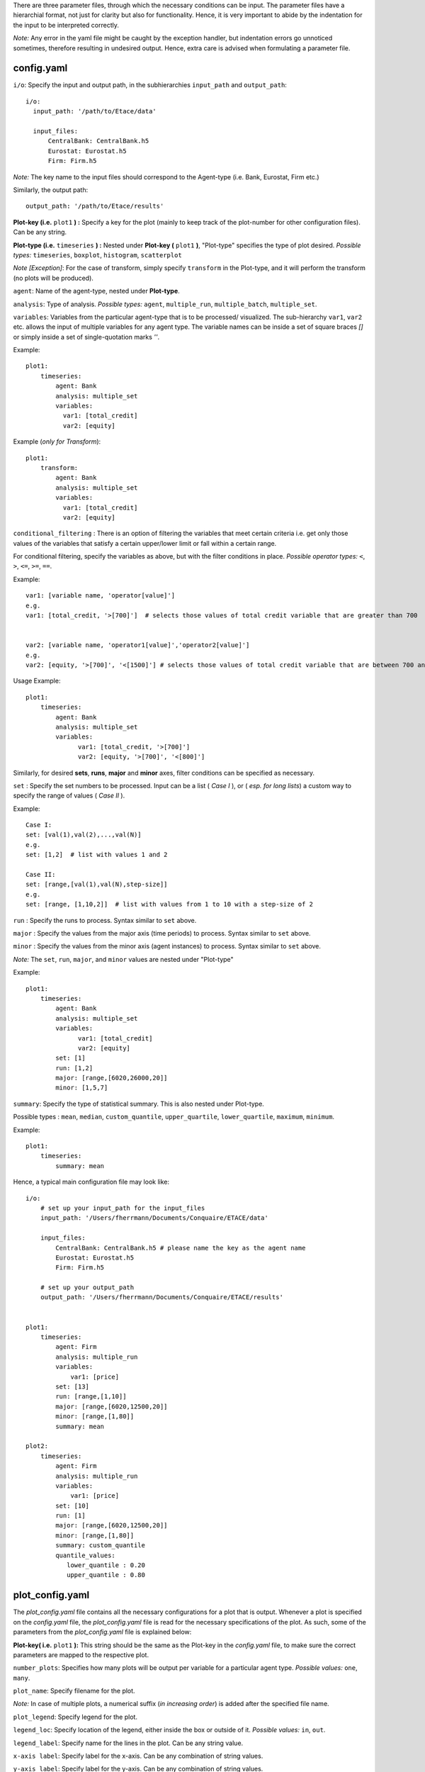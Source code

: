 There are three parameter files, through which the necessary conditions can be input. The parameter files have a
hierarchial format, not just for clarity but also for functionality. Hence, it is very important to abide by the
indentation for the input to be interpreted correctly.

*Note:* Any error in the yaml file might be caught by the exception handler, but indentation errors go unnoticed
sometimes, therefore resulting in undesired output. Hence, extra care is advised when formulating a parameter file.

config.yaml
~~~~~~~~~

``i/o``: Specify the input and output path, in the subhierarchies ``input_path`` and ``output_path``::

  i/o:
    input_path: '/path/to/Etace/data'

    input_files:
        CentralBank: CentralBank.h5
        Eurostat: Eurostat.h5
        Firm: Firm.h5

*Note:* The key name to the input files should correspond to the Agent-type (i.e. Bank, Eurostat, Firm etc.)

Similarly, the output path::

    output_path: '/path/to/Etace/results'


**Plot-key (i.e.** ``plot1`` **) :** Specify a key for the plot (mainly to keep track of the plot-number for other configuration files). Can be any string.


**Plot-type (i.e.** ``timeseries`` **) :** Nested under **Plot-key (** ``plot1`` **)**, "Plot-type" specifies the type of plot desired. *Possible types:* ``timeseries``, ``boxplot``, ``histogram``, ``scatterplot``


*Note [Exception]*: For the case of transform, simply specify ``transform`` in the Plot-type, and it will perform the transform (no plots will be produced).



``agent``: Name of the agent-type, nested under **Plot-type**.

``analysis``: Type of analysis. *Possible types:*  ``agent``, ``multiple_run``, ``multiple_batch``, ``multiple_set``.

``variables``: Variables from the particular agent-type that is to be processed/ visualized. The sub-hierarchy ``var1``, ``var2`` etc. allows
the input of multiple variables for any agent type. The variable names can be inside a set of square braces *[]* or simply inside a set of single-quotation marks *''*.


Example::

    plot1:
        timeseries:
            agent: Bank
            analysis: multiple_set
            variables:
              var1: [total_credit]
              var2: [equity]


Example (*only for Transform*)::

    plot1:
        transform:
            agent: Bank
            analysis: multiple_set
            variables:
              var1: [total_credit]
              var2: [equity]



``conditional_filtering`` : There is an option of filtering the variables that meet certain criteria i.e.
get only those values of the variables that satisfy a certain upper/lower limit or fall within a certain range.

For conditional filtering, specify the variables as above, but with the filter conditions in place. *Possible operator types:* ``<``, ``>``, ``<=``, ``>=``, ``==``.

Example::

    var1: [variable name, 'operator[value]']
    e.g.
    var1: [total_credit, '>[700]']  # selects those values of total credit variable that are greater than 700


    var2: [variable name, 'operator1[value]','operator2[value]']
    e.g.
    var2: [equity, '>[700]', '<[1500]'] # selects those values of total credit variable that are between 700 and 1500


Usage Example::

    plot1:
        timeseries:
            agent: Bank
            analysis: multiple_set
            variables:
                  var1: [total_credit, '>[700]']
                  var2: [equity, '>[700]', '<[800]']




Similarly, for desired **sets**, **runs**, **major** and **minor** axes, filter conditions can be specified as necessary.

``set`` : Specify the set numbers to be processed. Input can be a list ( *Case I* ), or ( *esp. for long lists*) a custom way
to specify the range of values ( *Case II* ).

Example::

    Case I:
    set: [val(1),val(2),...,val(N)]
    e.g.
    set: [1,2]  # list with values 1 and 2

    Case II:
    set: [range,[val(1),val(N),step-size]]
    e.g.
    set: [range, [1,10,2]]  # list with values from 1 to 10 with a step-size of 2


``run`` : Specify the runs to process. Syntax similar to ``set`` above.

``major`` : Specify the values from the major axis (time periods) to process. Syntax similar to ``set`` above.

``minor`` : Specify the values from the minor axis (agent instances) to process. Syntax similar to ``set`` above.

*Note:* The ``set``, ``run``, ``major``, and ``minor`` values are nested under "Plot-type"

Example::

    plot1:
        timeseries:
            agent: Bank
            analysis: multiple_set
            variables:
                  var1: [total_credit]
                  var2: [equity]
            set: [1]
            run: [1,2]
            major: [range,[6020,26000,20]]
            minor: [1,5,7]


``summary``: Specify the type of statistical summary. This is also nested under Plot-type.

Possible types : ``mean``, ``median``, ``custom_quantile``, ``upper_quartile``, ``lower_quartile``, ``maximum``, ``minimum``.


Example::

    plot1:
        timeseries:
            summary: mean


Hence, a typical main configuration file may look like::

    i/o:
        # set up your input_path for the input_files
        input_path: '/Users/fherrmann/Documents/Conquaire/ETACE/data'

        input_files:
            CentralBank: CentralBank.h5 # please name the key as the agent name
            Eurostat: Eurostat.h5
            Firm: Firm.h5

        # set up your output_path
        output_path: '/Users/fherrmann/Documents/Conquaire/ETACE/results'


    plot1:
        timeseries:
            agent: Firm
            analysis: multiple_run
            variables:
                var1: [price]
            set: [13]
            run: [range,[1,10]]
            major: [range,[6020,12500,20]]
            minor: [range,[1,80]]
            summary: mean

    plot2:
        timeseries:
            agent: Firm
            analysis: multiple_run
            variables:
                var1: [price]
            set: [10]
            run: [1]
            major: [range,[6020,12500,20]]
            minor: [range,[1,80]]
            summary: custom_quantile
            quantile_values:
               lower_quantile : 0.20
               upper_quantile : 0.80


plot_config.yaml
~~~~~~~~~

The *plot_config.yaml* file contains all the necessary configurations for a plot that is output. Whenever a plot is specified on the *config.yaml* file, the *plot_config.yaml* file is read for the necessary
specifications of the plot.
As such, some of the parameters from the *plot_config.yaml* file is explained below:

**Plot-key( i.e.** ``plot1`` **):** This string should be the same as the Plot-key in the *config.yaml* file, to make sure
the correct parameters are mapped to the respective plot.

``number_plots``: Specifies how many plots will be output per variable for a particular agent type.
*Possible values:* ``one``, ``many``.

``plot_name``: Specify filename for the plot.

*Note:* In case of multiple plots, a numerical suffix (*in increasing order*) is added after the specified file name.

``plot_legend``: Specify legend for the plot.

``legend_loc``: Specify location of the legend, either inside the box or outside of it. *Possible values:* ``in``, ``out``.

``legend_label``: Specify name for the lines in the plot. Can be any string value.

``x-axis label``: Specify label for the x-axis. Can be any combination of string values.

``y-axis label``: Specify label for the y-axis. Can be any combination of string values.

``linestyle``: Specify line characteristic. *Possible values:* ``solid``, ``dashed``, ``dashdot``, ``dotted`` etc.


Therefore, a particular *plot_config.yaml* file might look like::

    plot1:
        number_plots: one
        plot_name: p1_one_set_multiple_runs_timeseries.png
        plot_legend: yes
        legend_location: best
        xaxis_label: Time
        yaxis_label: price
        linestyle: solid
        marker: None

    plot2:
        number_plots: one
        plot_name: p2_one_set_multiple_runs_ts_quantile.png
        plot_legend: yes
        legend_location: best
        xaxis_label: Time
        yaxis_label: price
        linestyle: solid
        marker: None
        fill_between_quartiles: yes
        fillcolor: red


config_transform.yaml
~~~~~~~~~~~~~~

The *config_transform.yaml* file contains all the necessary configurations for any transformation specified on the *config.yaml* file. Whenever a transformation is specified on the *config.yaml* file, the *config_transform.yaml* file is read for the necessary
specifications of the plot.

As such, some of the parameters from the *config_transform.yaml* file is explained below:

**Plot-key( i.e.** ``plot1`` **):** This string should be the same as the Plot-key in the config.yaml file, to make sure
the correct parameters are mapped to the respective plot.

*Note:* Although it is called Plot-key, the transform case is an exception and no plots are produced in transform case.

``variables``: Variables from the particular agent-type that is to be transformed. The sub-hierarchy ``var1``, ``var2`` etc. allows
the input of multiple variables for any agent type.

``transform_function``: The transformation function to apply for the given variables to produce the necessary transforms.

*Possible functions:*

- Quarterly growth rate (quarter on quarter freq quaterly) ``q_o_q_q``
- Quarterly growth rate (quarter on quarter freq annual) ``q_o_q_a``
- Monthly growth rate (month on month freq annual) ``m_o_m_a``
- Monthly growth rate (month on month freq monthly) ``m_o_m_m``
- Annual growth (year on year freq annual) ``y_o_y_a``
- Other custom functions

*Note:* Other elementary functions such as **sum**, **difference**, **product**, and **division** can also be performed, which has been left for the user (will be added as custom functions).

``aggregate``: If the transformation is to be performed after calculating the summary stats, then a necessary aggregation method can be specified.
*Possible values:* ``mean``, ``median``, ``maximum``, ``minimum``, ``custom_quantile``, ``upper_quartile``, ``lower_quartile``.

``write_file``: Specify whether to write the transformation as a file. *Possible values:* ``yes``, ``no``.

``output_path``: If the ``write_file`` option above is set to ``yes``, then a output path for the file needs to be specified.
Can be any valid filepath, as a string, including upto the filename.

``hdf_groupname``: Specify the rootname for the HDF5 group name (internal hierarchy) for the transformed variable. Can be any valid string.

A particular *config_transform.yaml* file may, therefore, look as follows::

    plot2:
        variables:
            var1: total_credit
            var2: equity
        transform_function: q_o_q
        aggregate: mean
        new_variables:
            var1: total_credit_q_o_q
            var2: equity_q_o_q
        write_file: yes
        output_file_name: 'sents.h5'
        hdf_groupname: 'total_credit_ratio'



~~~~~~~~~~~~~~~~~~~~~~~~~~~~~~~~~~~~~~

**References:**

 Matplotlib: https://matplotlib.org/

~~~~~~~~~~~~~~~~~~~~~~~~~~~~~~~~~~~~~~
